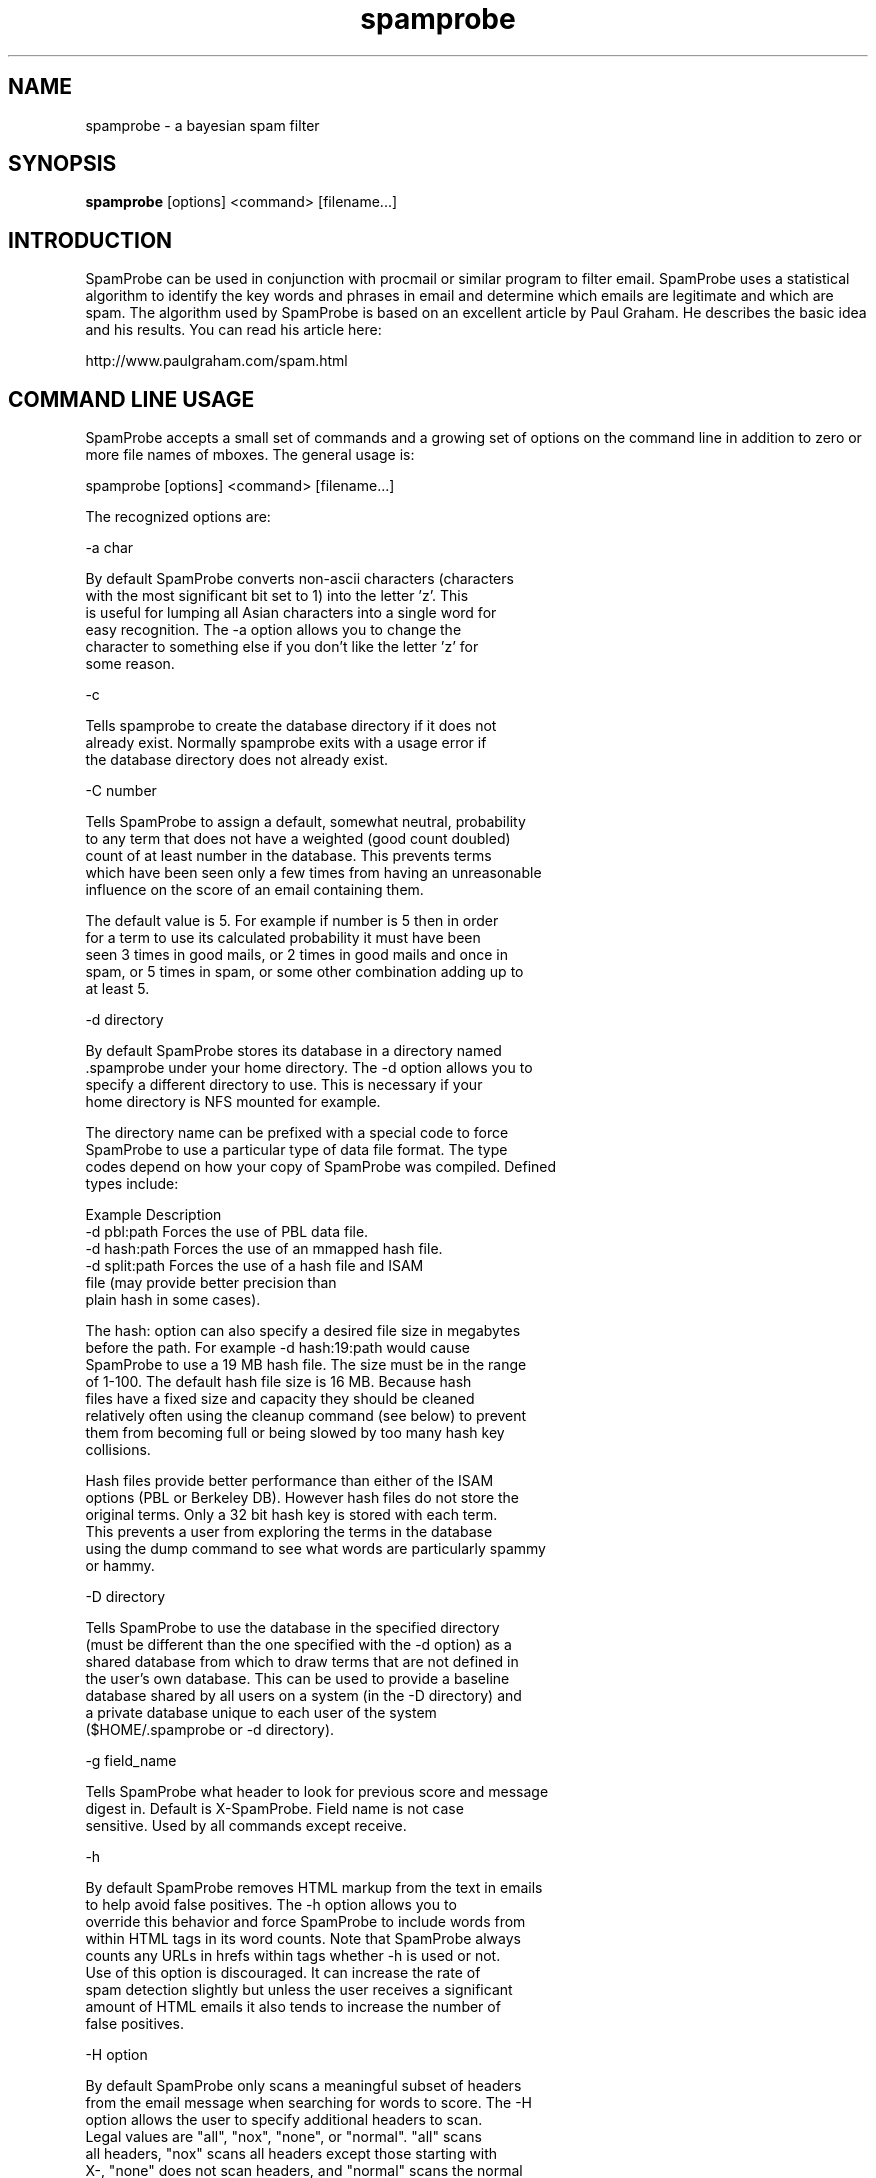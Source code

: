 .TH spamprobe 1 "December 2005" "Version 1.4" SpamProbe
.SH NAME
spamprobe \- a bayesian spam filter
.SH SYNOPSIS
.B spamprobe
[options] <command> [filename...]

.SH INTRODUCTION

SpamProbe can be used in conjunction with procmail or similar program
to filter email.  SpamProbe uses a statistical algorithm to identify
the key words and phrases in email and determine which emails are
legitimate and which are spam.  The algorithm used by SpamProbe is
based on an excellent article by Paul Graham.  He describes the basic
idea and his results.  You can read his article here:

  http://www.paulgraham.com/spam.html


.SH COMMAND LINE USAGE

SpamProbe accepts a small set of commands and a growing set of options
on the command line in addition to zero or more file names of mboxes.
The general usage is:

  spamprobe [options] <command> [filename...]

The recognized options are:

 -a char

    By default SpamProbe converts non-ascii characters (characters
    with the most significant bit set to 1) into the letter 'z'.  This
    is useful for lumping all Asian characters into a single word for
    easy recognition.  The -a option allows you to change the
    character to something else if you don't like the letter 'z' for
    some reason.

 -c

    Tells spamprobe to create the database directory if it does not
    already exist.  Normally spamprobe exits with a usage error if
    the database directory does not already exist.

 -C number

    Tells SpamProbe to assign a default, somewhat neutral, probability
    to any term that does not have a weighted (good count doubled)
    count of at least number in the database.  This prevents terms
    which have been seen only a few times from having an unreasonable
    influence on the score of an email containing them.

    The default value is 5.  For example if number is 5 then in order
    for a term to use its calculated probability it must have been
    seen 3 times in good mails, or 2 times in good mails and once in
    spam, or 5 times in spam, or some other combination adding up to
    at least 5.

 -d directory

    By default SpamProbe stores its database in a directory named
    .spamprobe under your home directory.  The -d option allows you to
    specify a different directory to use.  This is necessary if your
    home directory is NFS mounted for example.

    The directory name can be prefixed with a special code to force
    SpamProbe to use a particular type of data file format.  The type
    codes depend on how your copy of SpamProbe was compiled.  Defined
    types include:

      Example                   Description
      -d pbl:path               Forces the use of PBL data file.
      -d hash:path              Forces the use of an mmapped hash file.
      -d split:path             Forces the use of a hash file and ISAM
                                file (may provide better precision than
                                plain hash in some cases).

    The hash: option can also specify a desired file size in megabytes
    before the path.  For example -d hash:19:path would cause
    SpamProbe to use a 19 MB hash file.  The size must be in the range
    of 1-100.  The default hash file size is 16 MB.  Because hash
    files have a fixed size and capacity they should be cleaned
    relatively often using the cleanup command (see below) to prevent
    them from becoming full or being slowed by too many hash key
    collisions.

    Hash files provide better performance than either of the ISAM
    options (PBL or Berkeley DB).  However hash files do not store the
    original terms.  Only a 32 bit hash key is stored with each term.
    This prevents a user from exploring the terms in the database
    using the dump command to see what words are particularly spammy
    or hammy.

 -D directory

    Tells SpamProbe to use the database in the specified directory
    (must be different than the one specified with the -d option) as a
    shared database from which to draw terms that are not defined in
    the user's own database.  This can be used to provide a baseline
    database shared by all users on a system (in the -D directory) and
    a private database unique to each user of the system
    ($HOME/.spamprobe or -d directory).

 -g field_name

    Tells SpamProbe what header to look for previous score and message
    digest in.  Default is X-SpamProbe.  Field name is not case
    sensitive.  Used by all commands except receive.

 -h

    By default SpamProbe removes HTML markup from the text in emails
    to help avoid false positives.  The -h option allows you to
    override this behavior and force SpamProbe to include words from
    within HTML tags in its word counts.  Note that SpamProbe always
    counts any URLs in hrefs within tags whether -h is used or not.
    Use of this option is discouraged.  It can increase the rate of
    spam detection slightly but unless the user receives a significant
    amount of HTML emails it also tends to increase the number of
    false positives.

 -H option

    By default SpamProbe only scans a meaningful subset of headers
    from the email message when searching for words to score.  The -H
    option allows the user to specify additional headers to scan.
    Legal values are "all", "nox", "none", or "normal".  "all" scans
    all headers, "nox" scans all headers except those starting with
    X-, "none" does not scan headers, and "normal" scans the normal
    set of headers.

    In addition to those values you can also explicitly add a header
    to the list of headers to process by adding the header name in
    lower case preceded by a plus sign.  Multiple headers can be
    specified by using multiple -H options.  For example, to include
    only the From and Received headers in your train command you could
    run spamprobe as follows:

      spamprobe -Hnone -H+from -H+received train

    You can also selectively ignore headers that would otherwise be
    processed by using -H-headername.  For example to process all
    headers except for Subject you could run spamprobe as follows:

      spamprobe -Hall -H-subject train

    To process the normal set of headers but also add the SpamAssassin
    header X-SpamStatus you could run spamprobe as follows:

      spamprobe -H+x-spam-status train

 -l number

   Changes the spam probability threshold for emails from the default
   (0.7) to number.  The number must be a between 0 and 1.  Generally
   the value should be above 0.5 to avoid a high false positive rate.
   Lower numbers tend to produce more false positives while higher
   numbers tend to reduce accuracy.

 -m

    Forces SpamProbe to use mbox format for reading emails in receive
    mode.  Normally SpamProbe assumes that the input to receive mode
    contains a single message so it doesn't look for message breaks.

 -M

    Forces SpamProbe to treat the entire input as a single message.
    This ignores From lines and Content-Length headers in the input.

 -o option_name

    Enables special options by name.  Currently the only special
    options are:

      -o graham

        Causes SpamProbe to emulate the filtering algorithm originally
        outlined in A Plan For Spam.

      -o honor-status-header

        Causes SpamProbe to ignore messages if they have a Status:
        header containing a capital D.  Some mail servers use this
        status to indicate a message that has been flagged for
        deletion but has not yet been purged from the file.

        DO NOT use this option with the receive or train command in
        your procmailrc file!  Doing so could allow spammers to bypass
        the filter.  This option is meant to be used with the
        train-spam and train-good commands in scripts that
        periodically update the database.

      -o honor-xstatus-header

        Causes SpamProbe to ignore messages if they have a X-Status:
        header containing a capital D.  Some mail servers use this
        status to indicate a message that has been flagged for
        deletion but has not yet been purged from the file.

        DO NOT use this option with the receive or train command in
        your procmailrc file!  Doing so could allow spammers to bypass
        the filter.  This option is meant to be used with the
        train-spam and train-good commands in scripts that
        periodically update the database.

      -o ignore-body

        Causes SpamProbe to ignore terms from the message body when
        computing a score.  This is not normally recommended but might
        be useful in conjunction with some other filter.  For example,
        the whitelist option (see below) implicitly ignores the
        message body.

      -o orig-score

        Causes SpamProbe to use its original scoring algorithm that
        produces excellent results but tends to generate scores of
        either 0 or 1 for all messages.

      -o suspicious-tags

        Causes SpamProbe to scan the contents of "suspicious" tags for
        tokens rather than simply throwing them out.  Currently only
        font tags are scanned but other tags may be added to this list
        in later versions.

      -o tokenized

        Causes SpamProbe to read tokens one per line rather than
        processing the input as mbox format.  This allows users to
        completely replace the standard spamprobe tokenizer if they
        wish and instead use some external program as a tokenizer.
        For example in your procmailrc file you could use:

         SCORE=| tokenize.pl | /bin/spamprobe -o tokenized train

        In this mode SpamProbe considers a blank line to indicate the
        end of one message's tokens and the start of a new message's
        tokens.  SpamProbe computes a message digest based on the
        lines of text containing the tokens.

      -o whitelist

        Causes SpamProbe to use information from the email's headers
        to identify whether or not the email is from a legitimate
        correspondent.  The message body is ignored as are any never
        before seen terms and phrases in the headers.  This option can
        be used with the score command in a procmailrc file to use a
        bayesian white list in conjunction with some other filter or
        rule external to SpamProbe.

    The -o option can be used multiple times and all requested options
    will be applied.  Note that some options might conflict with each
    other in which case the last option would take precedence.

 -p number

    Changes the maximum number of words per phrase.  Default value is
    two.  Increasing the limit improves accuracy somewhat but
    increases database size.  Experiments indicate that increasing
    beyond two is not worth the extra cost in space.

 -P number

    Causes spamprobe to perform a purge of all terms with junk count
    less than or equal 2 after every number messages are processed.
    Using this option when classifying a large collection of spam can
    prevent the database from growing overly large at the cost of more
    processing time and possible loss of precision.

 -r number

    Changes the number of times that a single word/phrase can occur
    in the top words array used to calculate the score for each
    message.  Allowing repeats reduces the number of words overall
    (since a single word occupies more than one slot) but allows words
    which occur frequently in the message to have a higher weight.
    Generally this is changed only for optimization purposes.

 -R

    Causes spamprobe to treat the input as a single message and to
    base its exit code on whether or not that message was spam.  The
    exit code will be 0 if the message was spam or 1 if the message
    was good.

 -s number

    SpamProbe maintains an in memory cache of the words it has seen in
    previous messages to reduce disk I/O and improve performance.  By
    default the cache will contain the most recently accessed 2,500
    terms.  This number can be changed using the -s option.  Using a
    larger the cache size will cause SpamProbe to use more memory and,
    potentially, to perform less database I/O.

    A value of zero causes SpamProbe to use 100,000 as the limit which
    effectively means that the cache will only be flushed at program
    exit (unless you have really enormous mailbox files).  The cache
    doesn't affect receive, dump, or export but has a significant
    impact on the others.

 -T
    Causes SpamProbe to write out the top terms associated with each
    message in addition to its normal output.  Works with find-good,
    find-spam, and score.

 -v

    Tells SpamProbe to write debugging information to stderr.  This
    can be useful for debugging or for seeing which terms SpamProbe
    used to score each email.

 -V

    Prints version and copyright information and then exits.

 -w number

    Changes the number of most significant words/phrases used by
    SpamProbe to calculate the score for each message.  Generally this
    is changed only for optimization purposes.

 -x

    Normally SpamProbe uses only a fixed number of top terms (as set
    by the -w command line option) when scoring emails.  The -x option
    can be used to allow the array to be extended past the max size if
    more terms are available with probabilities <= 0.1 or >= 0.9.

 -X

    An interesting variation on the scoring settings.  Equivalent to
    using "-w5 -r5 -x" so that generally only words with probabilites
    <= 0.1 or >= 0.9 are used and word frequencies in the email count
    heavily towards the score.  Tests have shown that this setting
    tends to be safer (fewer false positives) and have higher recall
    (proper classification of spams previously scored as spam)
    although its predictive power isn't quite as good as the default
    settings.  WARNING: This setting might work best with a fairly
    large corpus, it has not been tested with a small corpus so it
    might be very inaccurate with fewer than 1000 total messages.

 -Y

    Assume traditional Berkeley mailbox format, ignoring any
    Content-Length: fields.

 -7

    Tells SpamProbe to ignore any characters with the most significant
    bit set to 1 instead of mapping them to the letter 'z'.

 -8

    Tells SpamProbe to store all characters even if their most
    significant bit is set to 1.


SpamProbe recognizes the following commands:

 spamprobe help [command]

   With no arguments spamprobe lists all of the valid commands.
   If one or more commands are specified after the word help,
   spamprobe will print a more verbose description of each command.

 spamprobe create-db

   If no database currently exists spamprobe will attempt to create
   one and then exit.  This can be used to bootstrap a new
   installation.  Strictly speaking this command is not necessary
   since the train-spam, train-good, and auto-train commands will also
   create a database if none already exists but some users like to
   create a database as a separate installation step.

 spamprobe create-config

   Writes a new configuration file named spamprobe.hdl into the
   database directory (normally $HOME/.spamprobe).  Any existing
   configuration file will be overwritten so be sure to make a copy
   before invoking this command.

 spamprobe receive [filename...]

   Tells SpamProbe to read its standard input (or a file specified
   after the receive command) and score it using the current
   databases.  Once the message has been scored the message is
   classified as either spam or non-spam and its word counts are
   written to the appropriate database.  The message's score is
   written to stdout along with a single word.  For example:

     SPAM 0.9999999 595f0150587edd7b395691964069d7af

   or

     GOOD 0.0200000 595f0150587edd7b395691964069d7af

   The string of numbers and letters after the score is the message's
   "digest", a 32 character number which uniquely identifies the
   message.  The digest is used by SpamProbe to recognize messages
   that it has processed previously so that it can keep its word
   counts consistent if the message is reclassified.

   Using the -T option additionally lists the terms used to produce
   the score along with their counts (number of times they were found
   in the message).

 spamprobe train [filename...]

   Functionally identical to receive except that the database is only
   modified if the message was "difficult" to classify.  In practice
   this can reduce the number of database updates to as little as 10%
   of messages received.

 spamprobe score [filename...]

   Similar to receive except that the database is not modified in
   any way.

 spamprobe summarize [filename...]

   Similar to score except that it prints a short summary and score
   for each message.  This can be useful when testing.  Using the -T
   option additionally lists the terms used to produce the score along
   with their counts (number of times they were found in the message).

 spamprobe find-spam [filename...]

   Similar to score except that it prints a short summary and score
   for each message that is determined to be spam.  This can be useful
   when testing.  Using the -T option additionally lists the terms
   used to produce the score along with their counts (number of times
   they were found in the message).

 spamprobe find-good [filename...]

   Similar to score except that it prints a short summary and score
   for each message that is determined to be good.  This can be useful
   when testing.  Using the -T option additionally lists the terms
   used to produce the score along with their counts (number of times
   they were found in the message).

 spamprobe auto-train {SPAM|GOOD filename...}...

   Attempts to efficiently build a database from all of the named
   files.  You may specify one or more file of each type.  Prior to
   each set of file names you must include the word SPAM or GOOD to
   indicate what type of mail is contained in the files which follow
   on the command line.

   The case of the SPAM and GOOD keywords is important.  Any number of
   file names can be specified between the keywords.  The command line
   format is very flexible.  You can even use a find command in
   backticks to process whole directory trees of files. For example:

     spamprobe auto-train SPAM spams/* GOOD `find hams -type f`

   SpamProbe pre-scans the files to determine how many emails of each
   type exist and then trains on hams and spams in a random sequence
   that balances the inflow of each type so that the train command can
   work most effectively.  For example if you had 400 hams and 400
   spams, auto-train will generally process one spam, then one ham,
   etc.  If you had 4000 spams and 400 hams then auto-train will
   generally process 10 spams, then one ham, etc.

   Since this command will likely take a long time to run it is often
   desireable to use it with the -v option to see progress information
   as the messages are processed.

     spamprobe -v auto-train SPAM spams/* GOOD hams/* 

 spamprobe good [filename...]

   Scans each file (or stdin if no file is specified) and reclassifies
   every email in the file as non-spam.  The databases are updated
   appropriately.  Messages previously classified as good (recognized
   using their MD5 digest or message ids) are ignored.  Messages
   previously classified as spam are reclassified as good.

 spamprobe train-good [filename...]

   Functionally identical to "good" command except that it only
   updates the database for messages that are either incorrectly
   classified (i.e. classified as spam) or are "difficult" to
   classify.  In practice this can reduce amount of database updates
   to as little as 10% of messages.

 spamprobe spam [filename...]

   Scans each file (or stdin if no file is specified) and reclassifies
   every email in the file as spam.  The databases are updated
   appropriately.  Messages previously classified as spam (recognized
   using their MD5 digest of message ids) are ignored.  Messages
   previously classified as good are reclassified as spam.

 spamprobe train-spam [filename...]

   Functionally identical to "spam" command except that it only
   updates the database for messages that are either incorrectly
   classified (i.e. classified as good) or are "difficult" to
   classify.  In practice this can reduce amount of database updates
   to as little as 10% of messages.

 spamprobe remove [filename...]

   Scans each file (or stdin if no file is specified) and removes its
   term counts from the database.  Messages which are not in the
   database (recognized using their MD5 digest of message ids) are
   ignored.

 spamprobe cleanup [ junk_count [ max_age ] ]...

   Scans the database and removes all terms with junk_count or less
   (default 2) which have not had their counts modified in at least
   max_age days (default 7).  You can specify multiple count/age pairs
   on a single command line but must specify both a count and an age
   for all but the last count.  This should be run periodically to
   keep the database from growing endlessly.

   For my own email I use cron to run the cleanup command every day
   and delete all terms with count of 2 or less that have not been
   modified in the last two weeks.  Here is the excerpt from my
   crontab:

       3 0 * * * /home/brian/bin/spamprobe cleanup 2 14

   Alternatively you might want to use a much higher count (1000 in
   this example) for terms that have not been seen in roughly six
   months:

       3 0 * * * /home/brian/bin/spamprobe cleanup 1000 180 2 14

   Because of the way that PBL and BerkeleyDB work the database file
   will not actually shrink, but newly added terms will be able to use
   the space previously occupied by any removed terms so that the
   file's growth should be significantly slower if this command is
   used.

   To actually shrink the database you can build a new one using the
   BerkeleyDB utility programs db_dump and db_load (Berkeley DB only)
   or the spamprobe import and export commands (either database
   library).  For example:

       cd ~
       mkdir new.spamprobe
       spamprobe export | spamprobe -d new.spamprobe import
       mv .spamprobe old.spamprobe
       mv new.spamprobe .spamprobe

   The -P option can also be used to limit the rate of growth of the
   database when importing a large number of emails.  For example if
   you want to classify 1000 emails and want SP to purge rare terms
   every 100 messages use a command such as:

     spamprobe -P 100 good goodmailboxname

   Using -P slows down the classification but can avoid the need to
   use the db_dump trick.  Using -P only makes sense when classifying
   a large number of messages.

 spamprobe purge [ junk_count ]

   Similar to cleanup but forces the immediate deletion of all terms
   with total count less than junk_count (default is 2) no matter how
   long it has been since they were modified (i.e. even if they were
   just added today). This could be handy immediately after
   classifying a large mailbox of historical spam or good email to
   make room for the next batch.

 spamprobe purge-terms regex

   Similar to purge except that it removes from the database all terms
   which match the specified regular expression.  Be careful with this
   command because it could remove many more terms than you expect.
   Use dump with the same regex before running this command to see
   exactly what will be deleted.

 spamprobe edit-term term good_count spam_count

   Can be used to specifically set the good and spam counts of a term.
   Whether this is truly useful is doubtful but it is provided for
   completeness sake.  For example it could be used to force a
   particular word to be very spammy or very good:

       spamprobe edit-term nigeria 0 1000000
       spamprobe edit-term burton  10000000 0

 spamprobe dump [ regex ]

   Prints the contents of the word counts database one word per line
   in human readable format with spam probability, good count, spam
   count, flags, and word in columns separated by whitespace.  PBL and
   Berkeley DB sort terms alphabetically.  The standard unix sort
   command can be used to sort the terms as desired.  For example to
   list all words from "most good" to "least good" use this command:

       spamprobe dump | sort -k 1nr -k 3nr

   To list all words from "most spammy" to "least spammy" use this
   command:

       spamprobe dump | sort -k 1n -k 2nr

   Optionally you can specify a regular expression.  If specified
   SpamProbe will only dump terms matching the regular expression.
   For example:

       spamprobe dump 'finance'
       spamprobe dump '\bfinance\b'
       spamprobe dump 'HSubject_.*finance'

 spamprobe tokenize [ filename ]

   Prints the tokens found in the file one word per line in human
   readable format with spam probability, good count, spam count,
   message count, and word in columns separated by whitespace.  Terms
   are listed in the order in which they were encountered in the
   message.  The standard unix sort command can be used to sort the
   terms as desired.  For example to list all words from "most good"
   to "least good" use this command:

       spamprobe tokenize filename | sort -k 1nr -k 3nr

   To list all words from "most spammy" to "least spammy" use this
   command:

       spamprobe tokenize filename | sort -k 1n -k 2nr

 spamprobe export

   Similar to the dump command but prints the counts and words in a
   comma separated format with the words surrounded by double quotes.
   This can be more useful for importing into some databases.

 spamprobe import

   Reads the specified files which must contain export data written by
   the export command.  The terms and counts from this file are added
   to the database.  This can be used to convert a database from a
   prior version.

 spamprobe exec command

   Obtains an exclusive lock on the database and then executes the
   command using system(3).  If multiple arguments are given after
   "exec" they are combined to form the command to be executed.  This
   command can be used when you want to perform some operation on the
   database without interference from incoming mail.  For example, to
   back up your .spamprobe directory using tar you could do something
   like this:

       cd
       spamprobe exec tar cf spamprobe-data.tar.gz .spamprobe

   If you simply want to hold the lock while interactively running
   commands in a different xterm you could use "spamprobe exec read".
   The linux read program simply reads a line of text from your
   terminal so the lock would effectively be held until you pressed
   the enter key.  Another option would be to use a shell as the
   command and type the commands into that shell:

       spamprobe /bin/bash
       ls
       date
       exit

   Be careful not to run spamprobe in the shell though since the
   spamprobe in the shell will wind up deadlocked waiting for the
   spamprobe running the exec command to release its lock.

 spamprobe exec-shared command

   Same as exec except that a shared lock is used.  This may be more
   appropriate if you are backing up your database since operations
   like score (but not train or receive) could still be performed on
   the database while the backup was running.


.SH SETUP OF SPAMPROBE FOR USERS

Once you have a spamprobe executable copy it to someplace in your PATH
so that procmail can find it.  Then create a directory for SpamProbe
to store its databases in.  By default SpamProbe wants to use the
directory ~/.spamprobe.  You must create this directory manually in
order to run SpamProbe or else specify some other directory using the
-d option.  Something like this should suffice:

  mkdir ~/.spamprobe

SpamProbe can use either the PBL or Berkeley DB library for its
databases.  Both are fast on local file systems but very slow over
NFS.  Please ensure that your spamprobe directory is on a local file
system to ensure good performance.

.SH NOTES USING HASH DATABASE

SpamProbe can use a simple, fixed size hash data file as an
alternative to PBL or BDB.  There are two advantages to the hash
format.  The first is speed.  In my experiments the hash file format
is around 2x the speed of PBL (ranged from 1.8x to 3.5x). The second
advantage is that the hash data file size is fixed.  You choose a size
when you create the file and it never changes.  File size can be
anywhere from 1-100 MB. You need to choose a size large enough to hold
your terms with room to spare.  More on that later.

The hash file format also has significant disadvantages.  Becuase the
file size is fixed you must monitor the file to ensure that it does
not become overly full.  When the file becomes more than half full
performance will suffer.  Also the hash format does not store original
terms so you cannot use the dump command to learn what terms are
spammy or hammy in your database.  Finally, the hash format is
imprecise.  Hash collisions can cause the counts from different terms
to be mixed together which can reduce accuracy.

To create a hash data file you add a prefix to the directory name in
the -d command line option.  You can specify just the directory like
this:

  spamprobe -d hash:$HOME/.spamprobe

or you can add a size in megabytes for the file like this:

  spamprobe -d hash:42:$HOME/.spamprobe

The size is only used when a file is first created.  SP auto detects
the size of an existing hash file.  You need to allow enough space for
twice as many terms as you are likely to have in your file.  In my
database I have 2.2 million terms.  That required a database of are 53
MB.  SP uses 12 bytes per term in the hash file so you can estimate
the file size you'll need by multiplying the number of terms by 24.

The hash format does not store the original terms.  Instead it stores
the 32 bit hash code for each term.  You can do just about anything
with a hash file that you could with a PBL file including
import/export, edit-term, cleanup, purge, etc.  You can use export
your PBL database and import it to build a hash file (note that you
cannot go the other direction) and you can export one hash file and
import into a new one to enlarge your file.

.SH MAILDIR FORMAT

SpamProbe will accept a maildir directory name anywhere that an Mbox
or MBX file name can be specified.  When SpamProbe encounters a
Maildir mailbox (directory) name it will automatically process all of
the non-hidden files in the cur and new subdirectories of the mailbox.
There is no need to individually specify these subdirectories.


.SH GETTING STARTED

SpamProbe is not a stand alone mail filter.  It doesn't sort your mail
or split it into different mailboxes.  Instead it relies on some other
program such as procmail to actually file your mail for you.  What
SpamProbe does do is track the word counts in good and spam emails and
generate a score for each email that indicates whether or not it is
likely to be spam.  Scores range from 0 to 1 with any score of 0.9 or
higher indicating a probable spam.

Personally I use SpamProbe with procmail to filter my incoming email
into mail boxes.  I have procmail score each inbound email using
SpamProbe and insert a special header into each email containing its
score.  Then I have procmail move spams into a special mailbox.

No spam filter is perfect and SpamProbe sometimes makes mistakes.  To
correct those mistakes I have a special mailbox that I put undetected
spams into.  I run SpamProbe periodically and have it reclassify any
emails in that mailbox as spam so that it will make a better guess the
next time around.

This is not a procmail primer.  You will need to ensure that you have
procmail and formail installed before you can use this technique.
Also I recommend that you read the procmail documentation so that you
can fully understand this example and adapt it to your own needs.
That having been said, my .procmailrc file looks like this:

    MAILDIR=$HOME/IMAP

    :0 c
    saved

    :0
    SCORE=| /home/brian/bin/spamprobe train
    :0 wf
    | formail -I "X-SpamProbe: $SCORE"
    :0 a:
    *^X-SpamProbe: SPAM
    spamprobe

I use IMAP to fetch my email so my mailboxes all live in a directory
named IMAP on my mail server.

NOTE: The first stanza copies all incoming emails into a special mbox
called saved.  SpamProbe IS BETA SOFTWARE and though it works well for
me it is possible that it could somehow lose emails.  Caution is
always a good idea.  That having been said, with the procmailrc file
as shown above the worst that could happen if SpamProbe crashes is
that the email would not be scored properly and procmail would deliver
it to your inbox.  Of course if procmail crashes all bets are off.

The second stanza runs spamprobe in "train" mode to score the email,
classify it as either spam or good, and possibly update the database.
The train command tries to minimize the number of database updates by
only updating the database with terms from an incoming message if
there was insufficient confidence in the message's score.  The train
command always updates the database on the first 1500 of each type
received.  This ensures that sufficient email is classified to allow
the filter to operate reliably.

The next stanza runs formail to add a custom header to the email
containing the SpamProbe score.  The final stanza uses the contents of
the custom header to file detected spams into a special mbox named
spamprobe.

As an alternative to using the train command, you can run spamprobe in
"receive" mode.  In that mode SpamProbe scores the email and then
classifies it as either spam or good based on the score.  It always
automatically adds the word counts for the email to the appropriate
database.  This is essentially like running in score mode followed
immediately by either spam or good mode.  It produces more database
I/O and a bigger database but ensures that every message has its terms
reflected in the database.  Personally I use train mode.  A sample
procmailrc file using the receive command looks like this:

    MAILDIR=$HOME/IMAP

    :0 c
    saved

    :0
    SCORE=| /home/brian/bin/spamprobe receive
    :0 wf
    | formail -I "X-SpamProbe: $SCORE"
    :0 a:
    *^X-SpamProbe: SPAM
    spamprobe


.SH MAKING CORRECTIONS

SpamProbe is not perfect.  It is able to detect over 99% of the spams
that I receive but some still slip through.  To correct these missed
emails I run SpamProbe periodically and have it scan a special mbox.
Since I use IMAP to retrieve my emails I can simply drop undetected
spams into this mbox from my mail client.  If you use POP or some
other system then you will need to find a way get the undetected spams
into a mbox that spamprobe can see.

Periodically I run a script that scans three special mboxes to correct
errors in judgment:

    #!/bin/sh

    IMAPDIR=$HOME/IMAP

    spamprobe remove $IMAPDIR/remove
    spamprobe good $IMAPDIR/nonspam
    spamprobe spam $IMAPDIR/spam
    spamprobe train-spam $IMAPDIR/spamprobe

From this example you can see that I use three special mboxes to make
corrections.  I copy emails that I don't want spamprobe to store into
the remove mbox.  This is useful if you receive email from a friend or
colleague that looks like spam and you don't want it to dilute the
effectiveness of the terms it contains.

Undetected spams go into the spam mbox.  SpamProbe will reclassify
those emails as spam and correct its database accordingly.  Note that
doing this does not guarantee that the spam will always be scored as
spam in the future.  Some spams are too bland to detect perfectly.
Fortunately those are very rare.

The nonspam mbox is for any false positives.  These are always
possible and it is important to have a way to reclassify them when
they do occur.

If you are using receive mode rather than train mode then the above
script can be modified to remove the train-spam line. For example:

    #!/bin/sh

    IMAPDIR=$HOME/IMAP

    spamprobe remove $IMAPDIR/remove
    spamprobe good $IMAPDIR/nonspam
    spamprobe spam $IMAPDIR/spam

Finally you'll need to build a starting database.  Since SpamProbe
relies on word counts from past emails it requires a decent sized
database to be accurate.  To build the database select some of your
mboxes containing past emails.  Ideally you should have one mbox of
spams and one or more of non-spams.  If you don't have any spams handy
then don't worry, SpamProbe will gradually become more accurate as you
receive more spams.  Expect a fairly high false negative (i.e. missed
spams) rate as you first start using SpamProbe.

To import your starting messages use commands such as these.  The
example assumes that you have non-spams stored in a file named mbox in
your home directory and some spams stored in a file named nasty-spams.
Replace these names with real ones.

  spamprobe good ~/mbox
  spamprobe spam ~/nasty-spams


.SH SEE ALSO
procmail(1)
